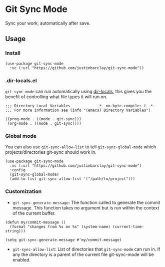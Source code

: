 * Git Sync Mode
Sync your work, automatically after save.

** Usage
*** Install
#+begin_src elisp
  (use-package git-sync-mode
    :vc (:url "https://github.com/justinbarclay/git-sync-mode"))
#+end_src
*** .dir-locals.el
=git-sync-mode= can run automatically using [[https://www.gnu.org/software/emacs/manual/html_node/emacs/Directory-Variables.html][dir-locals]], this gives you the benefit of controlling what file types it will run on.
#+begin_src elisp
;;; Directory Local Variables            -*- no-byte-compile: t -*-
;;; For more information see (info "(emacs) Directory Variables")

((prog-mode . ((mode . git-sync)))
 (org-mode . ((mode . git-sync))))
#+end_src
*** Global mode
You can also use =git-sync-allow-list= to tell =git-sync-global-mode= which projects/directories git-sync should work in.
#+begin_src elisp
  (use-package git-sync-mode
    :vc (:url "https://github.com/justinbarclay/git-sync-mode")
    :config
    (git-sync-global-mode)
    (add-to-list git-sync-allow-list '("/path/to/project")))
#+end_src
*** Customization
- =git-sync-generate-message=: The function called to generate the commit message. This function takes no argument but is run within the context of the current buffer.

#+begin_src elisp
  (defun my/commit-message ()
    (format "changes from %s on %s" (system-name) (current-time-string)))

  (setq git-sync-generate-message #'my/commit-message)
#+end_src

- =git-sync-allow-list=: List of directories that =git-sync-mode= can run in. If any the directory is a parent of the current file git-sync-mode will be enabled.

